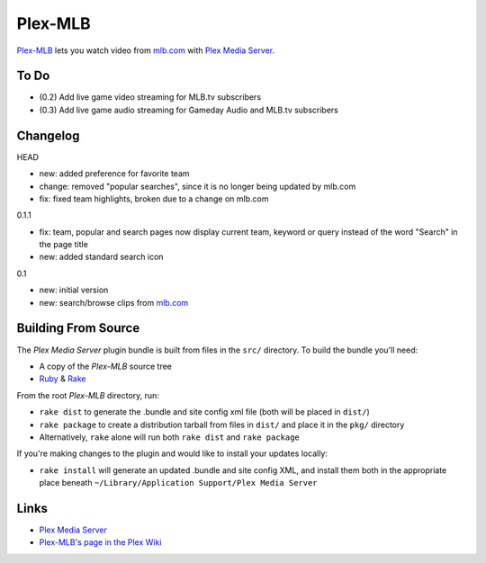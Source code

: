 ========
Plex-MLB
========

`Plex-MLB`_ lets you watch video from `mlb.com`_ with `Plex Media Server`_.

To Do
=====
- (0.2) Add live game video streaming for MLB.tv subscribers
- (0.3) Add live game audio streaming for Gameday Audio and MLB.tv subscribers

Changelog
=========

HEAD

- new: added preference for favorite team
- change: removed "popular searches", since it is no longer being updated by mlb.com
- fix: fixed team highlights, broken due to a change on mlb.com

0.1.1

- fix: team, popular and search pages now display current team, keyword or query instead of the word "Search" in the page title
- new: added standard search icon

0.1

- new: initial version
- new: search/browse clips from `mlb.com`_

Building From Source
====================
The `Plex Media Server` plugin bundle is built from files in the ``src/`` directory.
To build the bundle you'll need:

* A copy of the `Plex-MLB` source tree
* Ruby_ & Rake_

From the root `Plex-MLB` directory, run:

* ``rake dist`` to generate the .bundle and site config xml file (both will be placed in ``dist/``)
* ``rake package`` to create a distribution tarball from files in ``dist/`` and place it in the ``pkg/`` directory
* Alternatively, ``rake`` alone will run both ``rake dist`` and ``rake package``

If you're making changes to the plugin and would like to install your updates locally:

* ``rake install`` will generate an updated .bundle and site config XML, and install them both in the appropriate place beneath ``~/Library/Application Support/Plex Media Server``

Links
=====

- `Plex Media Server`_
- `Plex-MLB's page in the Plex Wiki`_

.. _`Plex-MLB`: http://github.com/rfletcher/plex-mlb/
.. _`Plex-MLB's page in the Plex Wiki`: http://wiki.plexapp.com/index.php/MLB
.. _`Plex Media Server`: http://plexapp.com/
.. _`mlb.com`: http://mlb.mlb.com/media/video.jsp
.. _Ruby: http://www.ruby-lang.org/
.. _Rake: http://rake.rubyforge.org/